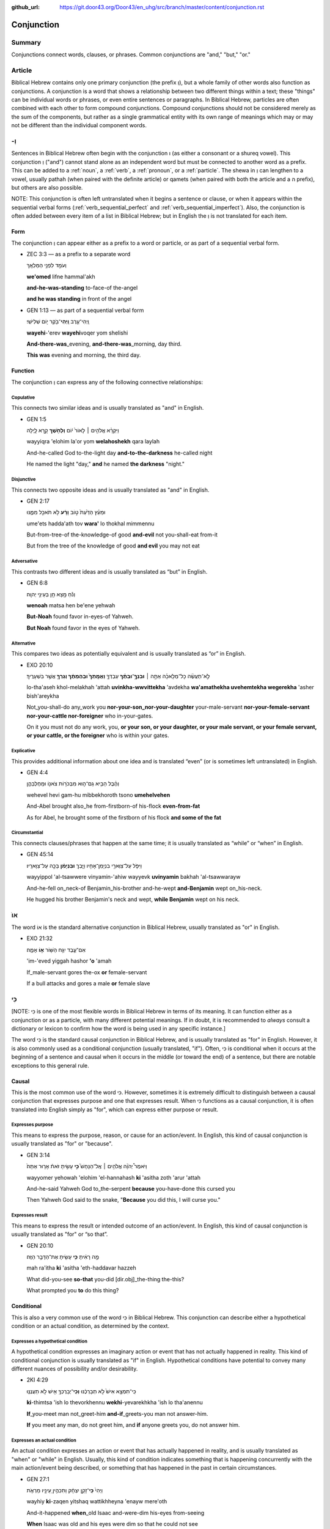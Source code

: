 :github_url: https://git.door43.org/Door43/en_uhg/src/branch/master/content/conjunction.rst

.. _conjunction:

Conjunction
===========

Summary
-------

Conjunctions connect words, clauses, or phrases. Common conjunctions are
"and," "but," "or."

Article
-------

Biblical Hebrew contains only one primary conjunction (the prefix וְ),
but a whole family of other words also function as conjunctions. A
conjunction is a word that shows a relationship between two different
things within a text; these "things" can be individual words or phrases,
or even entire sentences or paragraphs. In Biblical Hebrew, particles
are often combined with each other to form compound conjunctions.
Compound conjunctions should not be considered merely as the sum of the
components, but rather as a single grammatical entity with its own range
of meanings which may or may not be different than the individual
component words.

-וְ
---

Sentences in Biblical Hebrew often begin with the conjunction ו (as
either a consonant or a shureq vowel). This conjunction וְ ("and")
cannot stand alone as an independent word but must be connected to
another word as a prefix. This can be added to a
:ref:`noun`,
a
:ref:`verb`,
a
:ref:`pronoun`,
or a
:ref:`particle`.
The shewa in וְ can lengthen to a vowel, usually pathah (when paired
with the definite article) or qamets (when paired with both the article
and a ה prefix), but others are also possible.

NOTE: This conjunction is often left untranslated when it begins a
sentence or clause, or when it appears within the sequential verbal
forms (:ref:`verb_sequential_perfect`
and :ref:`verb_sequential_imperfect`).
Also, the conjunction is often added between every item of a list in
Biblical Hebrew; but in English the וְ is not translated for each item.

Form
~~~~

The conjunction וְ can appear either as a prefix to a word or particle,
or as part of a sequential verbal form.

-  ZEC 3:3 –– as a prefix to a separate word

   .. raw:: html

      <table border="1" class="docutils">

   .. raw:: html

      <colgroup>

   .. raw:: html

      <col width="100%" />

   .. raw:: html

      </colgroup>

   .. raw:: html

      <tbody valign="top">

   .. raw:: html

      <tr class="row-odd" align="right">

   .. raw:: html

      <td>

   וְעֹמֵ֖ד לִפְנֵ֥י הַמַּלְאָֽךְ‬

   .. raw:: html

      </td>

   .. raw:: html

      </tr>

   .. raw:: html

      <tr class="row-even">

   .. raw:: html

      <td>

   **we'omed** lifne hammal'akh‬

   .. raw:: html

      </td>

   .. raw:: html

      </tr>

   .. raw:: html

      <tr class="row-odd">

   .. raw:: html

      <td>

   **and-he-was-standing** to-face-of the-angel

   .. raw:: html

      </td>

   .. raw:: html

      </tr>

   .. raw:: html

      <tr class="row-even">

   .. raw:: html

      <td>

   **and he was standing** in front of the angel

   .. raw:: html

      </td>

   .. raw:: html

      </tr>

   .. raw:: html

      </tbody>

   .. raw:: html

      </table>

-  GEN 1:13 –– as part of a sequential verbal form

   .. raw:: html

      <table border="1" class="docutils">

   .. raw:: html

      <colgroup>

   .. raw:: html

      <col width="100%" />

   .. raw:: html

      </colgroup>

   .. raw:: html

      <tbody valign="top">

   .. raw:: html

      <tr class="row-odd" align="right">

   .. raw:: html

      <td>

   וַֽיְהִי־עֶ֥רֶב **וַֽיְהִי**\ ־בֹ֖קֶר י֥וֹם שְׁלִישִֽׁי׃

   .. raw:: html

      </td>

   .. raw:: html

      </tr>

   .. raw:: html

      <tr class="row-even">

   .. raw:: html

      <td>

   **wayehi**-'erev **wayehi**\ voqer yom shelishi

   .. raw:: html

      </td>

   .. raw:: html

      </tr>

   .. raw:: html

      <tr class="row-odd">

   .. raw:: html

      <td>

   **And-there-was**\ \_evening, **and-there-was**\ \_morning, day
   third.

   .. raw:: html

      </td>

   .. raw:: html

      </tr>

   .. raw:: html

      <tr class="row-even">

   .. raw:: html

      <td>

   **This was** evening and morning, the third day.

   .. raw:: html

      </td>

   .. raw:: html

      </tr>

   .. raw:: html

      </tbody>

   .. raw:: html

      </table>

Function
~~~~~~~~

The conjunction וְ can express any of the following connective
relationships:

Copulative
^^^^^^^^^^

This connects two similar ideas and is usually translated as "and" in
English.

-  GEN 1:5

   .. raw:: html

      <table border="1" class="docutils">

   .. raw:: html

      <colgroup>

   .. raw:: html

      <col width="100%" />

   .. raw:: html

      </colgroup>

   .. raw:: html

      <tbody valign="top">

   .. raw:: html

      <tr class="row-odd" align="right">

   .. raw:: html

      <td>

   וַיִּקְרָ֨א אֱלֹהִ֤ים ׀ לָאוֹר֙ י֔וֹם **וְלַחֹ֖שֶׁךְ** קָ֣רָא
   לָ֑יְלָה

   .. raw:: html

      </td>

   .. raw:: html

      </tr>

   .. raw:: html

      <tr class="row-even">

   .. raw:: html

      <td>

   wayyiqra 'elohim la'or yom **welahoshekh** qara laylah

   .. raw:: html

      </td>

   .. raw:: html

      </tr>

   .. raw:: html

      <tr class="row-odd">

   .. raw:: html

      <td>

   And-he-called God to-the-light day **and-to-the-darkness** he-called
   night

   .. raw:: html

      </td>

   .. raw:: html

      </tr>

   .. raw:: html

      <tr class="row-even">

   .. raw:: html

      <td>

   He named the light "day," **and** he named **the darkness** "night."

   .. raw:: html

      </td>

   .. raw:: html

      </tr>

   .. raw:: html

      </tbody>

   .. raw:: html

      </table>

Disjunctive
^^^^^^^^^^^

This connects two opposite ideas and is usually translated as "and" in
English.

-  GEN 2:17

   .. raw:: html

      <table border="1" class="docutils">

   .. raw:: html

      <colgroup>

   .. raw:: html

      <col width="100%" />

   .. raw:: html

      </colgroup>

   .. raw:: html

      <tbody valign="top">

   .. raw:: html

      <tr class="row-odd" align="right">

   .. raw:: html

      <td>

   וּמֵעֵ֗ץ הַדַּ֙עַת֙ ט֣וֹב **וָרָ֔ע** לֹ֥א תֹאכַ֖ל מִמֶּ֑נּוּ

   .. raw:: html

      </td>

   .. raw:: html

      </tr>

   .. raw:: html

      <tr class="row-even">

   .. raw:: html

      <td>

   ume'ets hadda'ath tov **wara'** lo thokhal mimmennu

   .. raw:: html

      </td>

   .. raw:: html

      </tr>

   .. raw:: html

      <tr class="row-odd">

   .. raw:: html

      <td>

   But-from-tree-of the-knowledge-of good **and-evil** not you-shall-eat
   from-it

   .. raw:: html

      </td>

   .. raw:: html

      </tr>

   .. raw:: html

      <tr class="row-even">

   .. raw:: html

      <td>

   But from the tree of the knowledge of good **and evil** you may not
   eat

   .. raw:: html

      </td>

   .. raw:: html

      </tr>

   .. raw:: html

      </tbody>

   .. raw:: html

      </table>

Adversative
^^^^^^^^^^^

This contrasts two different ideas and is usually translated as “but” in
English.

-  GEN 6:8

   .. raw:: html

      <table border="1" class="docutils">

   .. raw:: html

      <colgroup>

   .. raw:: html

      <col width="100%" />

   .. raw:: html

      </colgroup>

   .. raw:: html

      <tbody valign="top">

   .. raw:: html

      <tr class="row-odd" align="right">

   .. raw:: html

      <td>

   וְנֹ֕חַ מָ֥צָא חֵ֖ן בְּעֵינֵ֥י יְהוָֽה׃

   .. raw:: html

      </td>

   .. raw:: html

      </tr>

   .. raw:: html

      <tr class="row-even">

   .. raw:: html

      <td>

   **wenoah** matsa hen be'ene yehwah

   .. raw:: html

      </td>

   .. raw:: html

      </tr>

   .. raw:: html

      <tr class="row-odd">

   .. raw:: html

      <td>

   **But-Noah** found favor in-eyes-of Yahweh.

   .. raw:: html

      </td>

   .. raw:: html

      </tr>

   .. raw:: html

      <tr class="row-even">

   .. raw:: html

      <td>

   **But Noah** found favor in the eyes of Yahweh.

   .. raw:: html

      </td>

   .. raw:: html

      </tr>

   .. raw:: html

      </tbody>

   .. raw:: html

      </table>

Alternative
^^^^^^^^^^^

This compares two ideas as potentially equivalent and is usually
translated as “or” in English.

-  EXO 20:10

   .. raw:: html

      <table border="1" class="docutils">

   .. raw:: html

      <colgroup>

   .. raw:: html

      <col width="100%" />

   .. raw:: html

      </colgroup>

   .. raw:: html

      <tbody valign="top">

   .. raw:: html

      <tr class="row-odd" align="right">

   .. raw:: html

      <td>

   לֹֽ֣א־תַעֲשֶׂ֨ה כָל־מְלָאכָ֜ה אַתָּ֣ה ׀ **וּבִנְךָֽ֣־וּבִתֶּ֗ךָ**
   עַבְדְּךָ֤ **וַאֲמָֽתְךָ֙ וּבְהֶמְתֶּ֔ךָ וְגֵרְךָ֖** אֲשֶׁ֥ר
   בִּשְׁעָרֶֽיךָ׃

   .. raw:: html

      </td>

   .. raw:: html

      </tr>

   .. raw:: html

      <tr class="row-even">

   .. raw:: html

      <td>

   lo-tha'aseh khol-melakhah 'attah **uvinkha-wwvittekha** 'avdekha
   **wa'amathekha uvehemtekha wegerekha** 'asher bish'areykha

   .. raw:: html

      </td>

   .. raw:: html

      </tr>

   .. raw:: html

      <tr class="row-odd">

   .. raw:: html

      <td>

   Not\_you-shall-do any\_work you **nor-your-son\_nor-your-daughter**
   your-male-servant **nor-your-female-servant nor-your-cattle
   nor-foreigner** who in-your-gates.

   .. raw:: html

      </td>

   .. raw:: html

      </tr>

   .. raw:: html

      <tr class="row-even">

   .. raw:: html

      <td>

   On it you must not do any work, you, **or your son, or your daughter,
   or your male servant, or your female servant, or your cattle, or the
   foreigner** who is within your gates.

   .. raw:: html

      </td>

   .. raw:: html

      </tr>

   .. raw:: html

      </tbody>

   .. raw:: html

      </table>

Explicative
^^^^^^^^^^^

This provides additional information about one idea and is translated
“even” (or is sometimes left untranslated) in English.

-  GEN 4:4

   .. raw:: html

      <table border="1" class="docutils">

   .. raw:: html

      <colgroup>

   .. raw:: html

      <col width="100%" />

   .. raw:: html

      </colgroup>

   .. raw:: html

      <tbody valign="top">

   .. raw:: html

      <tr class="row-odd" align="right">

   .. raw:: html

      <td>

   וְהֶ֨בֶל הֵבִ֥יא גַם־ה֛וּא מִבְּכֹר֥וֹת צֹאנ֖וֹ וּמֵֽחֶלְבֵהֶ֑ן

   .. raw:: html

      </td>

   .. raw:: html

      </tr>

   .. raw:: html

      <tr class="row-even">

   .. raw:: html

      <td>

   wehevel hevi gam-hu mibbekhoroth tsono **umehelvehen**

   .. raw:: html

      </td>

   .. raw:: html

      </tr>

   .. raw:: html

      <tr class="row-odd">

   .. raw:: html

      <td>

   And-Abel brought also\_he from-firstborn-of his-flock
   **even-from-fat**

   .. raw:: html

      </td>

   .. raw:: html

      </tr>

   .. raw:: html

      <tr class="row-even">

   .. raw:: html

      <td>

   As for Abel, he brought some of the firstborn of his flock **and some
   of the fat**

   .. raw:: html

      </td>

   .. raw:: html

      </tr>

   .. raw:: html

      </tbody>

   .. raw:: html

      </table>

Circumstantial
^^^^^^^^^^^^^^

This connects clauses/phrases that happen at the same time; it is
usually translated as “while” or “when” in English.

-  GEN 45:14

   .. raw:: html

      <table border="1" class="docutils">

   .. raw:: html

      <colgroup>

   .. raw:: html

      <col width="100%" />

   .. raw:: html

      </colgroup>

   .. raw:: html

      <tbody valign="top">

   .. raw:: html

      <tr class="row-odd" align="right">

   .. raw:: html

      <td>

   וַיִּפֹּ֛ל עַל־צַוְּארֵ֥י בִנְיָמִֽן־אָחִ֖יו וַיֵּ֑בְךְּ
   **וּבִנְיָמִ֔ן** בָּכָ֖ה עַל־צַוָּארָֽיו׃

   .. raw:: html

      </td>

   .. raw:: html

      </tr>

   .. raw:: html

      <tr class="row-even">

   .. raw:: html

      <td>

   wayyippol 'al-tsawwere vinyamin-'ahiw wayyevk **uvinyamin** bakhah
   'al-tsawwarayw

   .. raw:: html

      </td>

   .. raw:: html

      </tr>

   .. raw:: html

      <tr class="row-odd">

   .. raw:: html

      <td>

   And-he-fell on\_neck-of Benjamin\_his-brother and-he-wept
   **and-Benjamin** wept on\_his-neck.

   .. raw:: html

      </td>

   .. raw:: html

      </tr>

   .. raw:: html

      <tr class="row-even">

   .. raw:: html

      <td>

   He hugged his brother Benjamin's neck and wept, **while Benjamin**
   wept on his neck.

   .. raw:: html

      </td>

   .. raw:: html

      </tr>

   .. raw:: html

      </tbody>

   .. raw:: html

      </table>

ֹאו
---

The word אוֹ is the standard alternative conjunction in Biblical Hebrew,
usually translated as "or" in English.

-  EXO 21:32

   .. raw:: html

      <table border="1" class="docutils">

   .. raw:: html

      <colgroup>

   .. raw:: html

      <col width="100%" />

   .. raw:: html

      </colgroup>

   .. raw:: html

      <tbody valign="top">

   .. raw:: html

      <tr class="row-odd" align="right">

   .. raw:: html

      <td>

   אִם־עֶ֛בֶד יִגַּ֥ח הַשּׁ֖וֹר **א֣וֹ** אָמָ֑ה׃

   .. raw:: html

      </td>

   .. raw:: html

      </tr>

   .. raw:: html

      <tr class="row-even">

   .. raw:: html

      <td>

   'im-'eved yiggah hashor **'o** 'amah

   .. raw:: html

      </td>

   .. raw:: html

      </tr>

   .. raw:: html

      <tr class="row-odd">

   .. raw:: html

      <td>

   If\_male-servant gores the-ox **or** female-servant

   .. raw:: html

      </td>

   .. raw:: html

      </tr>

   .. raw:: html

      <tr class="row-even">

   .. raw:: html

      <td>

   If a bull attacks and gores a male **or** female slave

   .. raw:: html

      </td>

   .. raw:: html

      </tr>

   .. raw:: html

      </tbody>

   .. raw:: html

      </table>

כִּי
----

[NOTE: כִּי is one of the most flexible words in Biblical Hebrew in
terms of its meaning. It can function either as a conjunction or as a
particle, with many different potential meanings. If in doubt, it is
recommended to *always* consult a dictionary or lexicon to confirm how
the word is being used in any specific instance.]

The word כִּי is the standard causal conjunction in Biblical Hebrew, and
is usually translated as "for" in English. However, it is also commonly
used as a conditional conjunction (usually translated, "if"). Often,
כִּי is conditional when it occurs at the beginning of a sentence and
causal when it occurs in the middle (or toward the end) of a sentence,
but there are notable exceptions to this general rule.

Causal
~~~~~~

This is the most common use of the word כִּי. However, sometimes it is
extremely difficult to distinguish between a causal conjunction that
expresses purpose and one that expresses result. When כִּי functions as
a causal conjunction, it is often translated into English simply as
"for", which can express either purpose or result.

Expresses purpose
^^^^^^^^^^^^^^^^^

This means to express the purpose, reason, or cause for an action/event.
In English, this kind of causal conjunction is usually translated as
"for" or "because".

-  GEN 3:14

   .. raw:: html

      <table border="1" class="docutils">

   .. raw:: html

      <colgroup>

   .. raw:: html

      <col width="100%" />

   .. raw:: html

      </colgroup>

   .. raw:: html

      <tbody valign="top">

   .. raw:: html

      <tr class="row-odd" align="right">

   .. raw:: html

      <td>

   וַיֹּאמֶר֩ יְהֹוָ֨ה אֱלֹהִ֥ים ׀ אֶֽל־הַנָּחָשׁ֮ **כִּ֣י** עָשִׂ֣יתָ
   זֹּאת֒ אָר֤וּר אַתָּה֙׃

   .. raw:: html

      </td>

   .. raw:: html

      </tr>

   .. raw:: html

      <tr class="row-even">

   .. raw:: html

      <td>

   wayyomer yehowah 'elohim 'el-hannahash **ki** 'asitha zoth 'arur
   'attah

   .. raw:: html

      </td>

   .. raw:: html

      </tr>

   .. raw:: html

      <tr class="row-odd">

   .. raw:: html

      <td>

   And-he-said Yahweh God to\_the-serpent **because** you-have-done this
   cursed you

   .. raw:: html

      </td>

   .. raw:: html

      </tr>

   .. raw:: html

      <tr class="row-even">

   .. raw:: html

      <td>

   Then Yahweh God said to the snake, "**Because** you did this, I will
   curse you."

   .. raw:: html

      </td>

   .. raw:: html

      </tr>

   .. raw:: html

      </tbody>

   .. raw:: html

      </table>

Expresses result
^^^^^^^^^^^^^^^^

This means to express the result or intended outcome of an action/event.
In English, this kind of causal conjunction is usually translated as
"for" or “so that”.

-  GEN 20:10

   .. raw:: html

      <table border="1" class="docutils">

   .. raw:: html

      <colgroup>

   .. raw:: html

      <col width="100%" />

   .. raw:: html

      </colgroup>

   .. raw:: html

      <tbody valign="top">

   .. raw:: html

      <tr class="row-odd" align="right">

   .. raw:: html

      <td>

   מָ֣ה רָאִ֔יתָ **כִּ֥י** עָשִׂ֖יתָ אֶת־הַדָּבָ֥ר הַזֶּֽה׃

   .. raw:: html

      </td>

   .. raw:: html

      </tr>

   .. raw:: html

      <tr class="row-even">

   .. raw:: html

      <td>

   mah ra'itha **ki** 'asitha 'eth-haddavar hazzeh

   .. raw:: html

      </td>

   .. raw:: html

      </tr>

   .. raw:: html

      <tr class="row-odd">

   .. raw:: html

      <td>

   What did-you-see **so-that** you-did [dir.obj]\_the-thing the-this?

   .. raw:: html

      </td>

   .. raw:: html

      </tr>

   .. raw:: html

      <tr class="row-even">

   .. raw:: html

      <td>

   What prompted you **to** do this thing?

   .. raw:: html

      </td>

   .. raw:: html

      </tr>

   .. raw:: html

      </tbody>

   .. raw:: html

      </table>

Conditional
~~~~~~~~~~~

This is also a very common use of the word כִּי in Biblical Hebrew. This
conjunction can describe either a hypothetical condition or an actual
condition, as determined by the context.

Expresses a hypothetical condition
^^^^^^^^^^^^^^^^^^^^^^^^^^^^^^^^^^

A hypothetical condition expresses an imaginary action or event that has
not actually happened in reality. This kind of conditional conjunction
is usually translated as "if" in English. Hypothetical conditions have
potential to convey many different nuances of possibility and/or
desirability.

-  2KI 4:29

   .. raw:: html

      <table border="1" class="docutils">

   .. raw:: html

      <colgroup>

   .. raw:: html

      <col width="100%" />

   .. raw:: html

      </colgroup>

   .. raw:: html

      <tbody valign="top">

   .. raw:: html

      <tr class="row-odd" align="right">

   .. raw:: html

      <td>

   כִּֽי־תִמְצָ֥א אִישׁ֙ לֹ֣א תְבָרְכֶ֔נּוּ **וְכִֽי**\ ־יְבָרֶכְךָ֥
   אִ֖ישׁ לֹ֣א תַעֲנֶנּ֑וּ

   .. raw:: html

      </td>

   .. raw:: html

      </tr>

   .. raw:: html

      <tr class="row-even">

   .. raw:: html

      <td>

   **ki**-thimtsa 'ish lo thevorkhennu **wekhi**-yevarekhkha 'ish lo
   tha'anennu

   .. raw:: html

      </td>

   .. raw:: html

      </tr>

   .. raw:: html

      <tr class="row-odd">

   .. raw:: html

      <td>

   **If**\ \_you-meet man not\_greet-him **and-if**\ \_greets-you man
   not answer-him.

   .. raw:: html

      </td>

   .. raw:: html

      </tr>

   .. raw:: html

      <tr class="row-even">

   .. raw:: html

      <td>

   **If** you meet any man, do not greet him, and **if** anyone greets
   you, do not answer him.

   .. raw:: html

      </td>

   .. raw:: html

      </tr>

   .. raw:: html

      </tbody>

   .. raw:: html

      </table>

Expresses an actual condition
^^^^^^^^^^^^^^^^^^^^^^^^^^^^^

An actual condition expresses an action or event that has actually
happened in reality, and is usually translated as "when" or "while" in
English. Usually, this kind of condition indicates something that is
happening concurrently with the main action/event being described, or
something that has happened in the past in certain circumstances.

-  GEN 27:1

   .. raw:: html

      <table border="1" class="docutils">

   .. raw:: html

      <colgroup>

   .. raw:: html

      <col width="100%" />

   .. raw:: html

      </colgroup>

   .. raw:: html

      <tbody valign="top">

   .. raw:: html

      <tr class="row-odd" align="right">

   .. raw:: html

      <td>

   וַיְהִי֙ **כִּֽי**\ ־זָקֵ֣ן יִצְחָ֔ק וַתִּכְהֶ֥יןָ עֵינָ֖יו מֵרְאֹ֑ת

   .. raw:: html

      </td>

   .. raw:: html

      </tr>

   .. raw:: html

      <tr class="row-even">

   .. raw:: html

      <td>

   wayhiy **ki**-zaqen yitshaq wattikhheyna 'enayw mere'oth

   .. raw:: html

      </td>

   .. raw:: html

      </tr>

   .. raw:: html

      <tr class="row-odd">

   .. raw:: html

      <td>

   And-it-happened **when**\ \_old Isaac and-were-dim his-eyes
   from-seeing

   .. raw:: html

      </td>

   .. raw:: html

      </tr>

   .. raw:: html

      <tr class="row-even">

   .. raw:: html

      <td>

   **When** Isaac was old and his eyes were dim so that he could not see

   .. raw:: html

      </td>

   .. raw:: html

      </tr>

   .. raw:: html

      </tbody>

   .. raw:: html

      </table>

Other uses
~~~~~~~~~~

The word כִּי can also express other conjunctive meanings, often as an
adversative following a negated statement. If in doubt, it is
recommended to always consult a dictionary or lexicon for the exact
meaning of the word in any specific instance.

-  GEN 17:15

   .. raw:: html

      <table border="1" class="docutils">

   .. raw:: html

      <colgroup>

   .. raw:: html

      <col width="100%" />

   .. raw:: html

      </colgroup>

   .. raw:: html

      <tbody valign="top">

   .. raw:: html

      <tr class="row-odd" align="right">

   .. raw:: html

      <td>

   שָׂרַ֣י אִשְׁתְּךָ֔ לֹא־תִקְרָ֥א אֶת־שְׁמָ֖הּ שָׂרָ֑י **כִּ֥י**
   שָׂרָ֖ה שְׁמָֽהּ׃

   .. raw:: html

      </td>

   .. raw:: html

      </tr>

   .. raw:: html

      <tr class="row-even">

   .. raw:: html

      <td>

   saray 'ishtekha lo-thiqra 'eth-shemah saray **ki** sarah shemah

   .. raw:: html

      </td>

   .. raw:: html

      </tr>

   .. raw:: html

      <tr class="row-odd">

   .. raw:: html

      <td>

   Sarai your-wife not\_call [dir.obj]\_her-name Sarai **but** Sarah
   her-name.

   .. raw:: html

      </td>

   .. raw:: html

      </tr>

   .. raw:: html

      <tr class="row-even">

   .. raw:: html

      <td>

   As for Sarai your wife, do not call her Sarai any more. **Instead**,
   her name will be Sarah.

   .. raw:: html

      </td>

   .. raw:: html

      </tr>

   .. raw:: html

      </tbody>

   .. raw:: html

      </table>

אִם
---

NOTE: Like the word כִּי, the word אִם in Biblical Hebrew is also
extremely flexible in its meaning. If in doubt, it is recommended to
always consult a dictionary or lexicon for the exact meaning of the word
in any specific instance.

Conditional
~~~~~~~~~~~

The word אִם is the standard conditional conjunction in Biblical Hebrew.
It is most often used to describe a hypothetical condition and
translated as "if" in English. However, this term can can be nuanced and
translated in a variety of specific ways, and it can be joined with
various other particles to form different compound conjunctions.
Therefore, this word must be translated always with senstivity to the
context to express the correct nuance.

Expresses a hypothetical condition
^^^^^^^^^^^^^^^^^^^^^^^^^^^^^^^^^^

A hypothetical condition expresses an imaginary action or event that has
not actually happened in reality. This kind of conditional conjunction
is usually translated as "if" in English. Hypothetical conditions have
potential to convey many different nuances of possibility and/or
desirability.

-  GEN 18:26

   .. raw:: html

      <table border="1" class="docutils">

   .. raw:: html

      <colgroup>

   .. raw:: html

      <col width="100%" />

   .. raw:: html

      </colgroup>

   .. raw:: html

      <tbody valign="top">

   .. raw:: html

      <tr class="row-odd" align="right">

   .. raw:: html

      <td>

   אִם־אֶמְצָ֥א בִסְדֹ֛ם חֲמִשִּׁ֥ים צַדִּיקִ֖ם בְּת֣וֹךְ הָעִ֑יר

   .. raw:: html

      </td>

   .. raw:: html

      </tr>

   .. raw:: html

      <tr class="row-even">

   .. raw:: html

      <td>

   **'im**-'emtsa visdom hamishim tsaddiqim bethokh ha'ir

   .. raw:: html

      </td>

   .. raw:: html

      </tr>

   .. raw:: html

      <tr class="row-odd">

   .. raw:: html

      <td>

   **If**\ \_I-find in-Sodom fifty righteous in-place the-city

   .. raw:: html

      </td>

   .. raw:: html

      </tr>

   .. raw:: html

      <tr class="row-even">

   .. raw:: html

      <td>

   **If** I find fifty people in Sodom who have done nothing wrong

   .. raw:: html

      </td>

   .. raw:: html

      </tr>

   .. raw:: html

      </tbody>

   .. raw:: html

      </table>

-  JER 15:1 –– hypothetical condition as affirmation of an actual
   condition

   .. raw:: html

      <table border="1" class="docutils">

   .. raw:: html

      <colgroup>

   .. raw:: html

      <col width="100%" />

   .. raw:: html

      </colgroup>

   .. raw:: html

      <tbody valign="top">

   .. raw:: html

      <tr class="row-odd" align="right">

   .. raw:: html

      <td>

   אִם־יַעֲמֹ֨ד מֹשֶׁ֤ה וּשְׁמוּאֵל֙ לְפָנַ֔י

   .. raw:: html

      </td>

   .. raw:: html

      </tr>

   .. raw:: html

      <tr class="row-even">

   .. raw:: html

      <td>

   **'im**-ya'amod mosheh ushemu'el lefanay

   .. raw:: html

      </td>

   .. raw:: html

      </tr>

   .. raw:: html

      <tr class="row-odd">

   .. raw:: html

      <td>

   **Though**\ \_stood Moses and-Samuel before-me

   .. raw:: html

      </td>

   .. raw:: html

      </tr>

   .. raw:: html

      <tr class="row-even">

   .. raw:: html

      <td>

   **Even if** Moses or Samuel were standing in front of me

   .. raw:: html

      </td>

   .. raw:: html

      </tr>

   .. raw:: html

      </tbody>

   .. raw:: html

      </table>

Expresses an actual condition
^^^^^^^^^^^^^^^^^^^^^^^^^^^^^

An actual condition expresses an action or event that has actually
happened in reality, and is usually translated as "when" or "while" in
English. Usually, this kind of condition indicates something that is
happening concurrently with the main action/event being described, or
something that has happened in the past in certain circumstances.

-  NUM 21:9

   .. raw:: html

      <table border="1" class="docutils">

   .. raw:: html

      <colgroup>

   .. raw:: html

      <col width="100%" />

   .. raw:: html

      </colgroup>

   .. raw:: html

      <tbody valign="top">

   .. raw:: html

      <tr class="row-odd" align="right">

   .. raw:: html

      <td>

   וְהָיָ֗ה **אִם**\ ־נָשַׁ֤ךְ הַנָּחָשׁ֙ אֶת־אִ֔ישׁ וְהִבִּ֛יט
   אֶל־נְחַ֥שׁ הַנְּחֹ֖שֶׁת וָחָֽי׃

   .. raw:: html

      </td>

   .. raw:: html

      </tr>

   .. raw:: html

      <tr class="row-even">

   .. raw:: html

      <td>

   wehayah **'im**-nashakh hannahash 'eth-'ish wehibbit 'el-nehash
   hannehosheth wahay

   .. raw:: html

      </td>

   .. raw:: html

      </tr>

   .. raw:: html

      <tr class="row-odd">

   .. raw:: html

      <td>

   And-it-happened **when**\ \_he-had-bitten the-serpent [dir.obj]\_man
   and-he-looked to\_serpent-of the-bronze and-he-lived

   .. raw:: html

      </td>

   .. raw:: html

      </tr>

   .. raw:: html

      <tr class="row-even">

   .. raw:: html

      <td>

   **When** a snake bit any person, if he looked at the bronze snake, he
   survived.

   .. raw:: html

      </td>

   .. raw:: html

      </tr>

   .. raw:: html

      </tbody>

   .. raw:: html

      </table>

-  GEN 31:8

   .. raw:: html

      <table border="1" class="docutils">

   .. raw:: html

      <colgroup>

   .. raw:: html

      <col width="100%" />

   .. raw:: html

      </colgroup>

   .. raw:: html

      <tbody valign="top">

   .. raw:: html

      <tr class="row-odd" align="right">

   .. raw:: html

      <td>

   אִם־כֹּ֣ה יֹאמַ֗ר נְקֻדִּים֙ יִהְיֶ֣ה שְׂכָרֶ֔ךָ וְיָלְד֥וּ
   כָל־הַצֹּ֖אן נְקֻדִּ֑ים

   .. raw:: html

      </td>

   .. raw:: html

      </tr>

   .. raw:: html

      <tr class="row-even">

   .. raw:: html

      <td>

   **'im**-koh yomar nequddim yihyeh sekharekha weyoldu khol-hatson
   nequddim

   .. raw:: html

      </td>

   .. raw:: html

      </tr>

   .. raw:: html

      <tr class="row-odd">

   .. raw:: html

      <td>

   **When**\ \_thus he-said speckled-ones it-will-be your-wages
   and-they-bore all\_the-flock speckled-ones

   .. raw:: html

      </td>

   .. raw:: html

      </tr>

   .. raw:: html

      <tr class="row-even">

   .. raw:: html

      <td>

   **If** he said, 'The speckled animals will be your wages,' then all
   the flock bore speckled young.

   .. raw:: html

      </td>

   .. raw:: html

      </tr>

   .. raw:: html

      </tbody>

   .. raw:: html

      </table>

Alternative
~~~~~~~~~~~

This use of the conjunction אִם is often found in a question and is
usually translated as "or" in English.

-  JOS 5:13

   .. raw:: html

      <table border="1" class="docutils">

   .. raw:: html

      <colgroup>

   .. raw:: html

      <col width="100%" />

   .. raw:: html

      </colgroup>

   .. raw:: html

      <tbody valign="top">

   .. raw:: html

      <tr class="row-odd" align="right">

   .. raw:: html

      <td>

   הֲלָ֥נוּ אַתָּ֖ה **אִם**\ ־לְצָרֵֽינוּ׃

   .. raw:: html

      </td>

   .. raw:: html

      </tr>

   .. raw:: html

      <tr class="row-even">

   .. raw:: html

      <td>

   halanu 'attah **'im**-letsarenu

   .. raw:: html

      </td>

   .. raw:: html

      </tr>

   .. raw:: html

      <tr class="row-odd">

   .. raw:: html

      <td>

   Are-for-us you **or**\ \_for-our-enemies?

   .. raw:: html

      </td>

   .. raw:: html

      </tr>

   .. raw:: html

      <tr class="row-even">

   .. raw:: html

      <td>

   Are you for us **or** for our enemies?

   .. raw:: html

      </td>

   .. raw:: html

      </tr>

   .. raw:: html

      </tbody>

   .. raw:: html

      </table>

וְעַתָּה
--------

The word עַתָּה ("now") in Biblical Hebrew often functions as an adverb
in a sentence. However, when עַתָּה appears at the beginning of a
sentence or clause, it usually functions not as an adverb but as a
conjunction, either standing alone or as a compound conjunction (when
paired with the prefix וְ or with particles such as גַּם or כִּי). In
either case, the term functions as a causal conjunction, indicating that
what follows is based upon what has come before. This conjunction must
be translated always with great sensitivity to the context to express
the correct nuance; in English, this conjunction can be translated as
"now", "so", "so now", "and now", "therefore", and others. A dictionary
or lexicon will indicate the specific nuance of this term in individual
contexts.

-  GEN 31:13 –– as a stand-alone conjunction

   .. raw:: html

      <table border="1" class="docutils">

   .. raw:: html

      <colgroup>

   .. raw:: html

      <col width="100%" />

   .. raw:: html

      </colgroup>

   .. raw:: html

      <tbody valign="top">

   .. raw:: html

      <tr class="row-odd" align="right">

   .. raw:: html

      <td>

   עַתָּ֗ה ק֥וּם צֵא֙ מִן־הָאָ֣רֶץ הַזֹּ֔את

   .. raw:: html

      </td>

   .. raw:: html

      </tr>

   .. raw:: html

      <tr class="row-even">

   .. raw:: html

      <td>

   **'attah** qum tse' min-ha'arets hazzoth

   .. raw:: html

      </td>

   .. raw:: html

      </tr>

   .. raw:: html

      <tr class="row-odd">

   .. raw:: html

      <td>

   **Now** rise-up go-out from\_the-land the-this

   .. raw:: html

      </td>

   .. raw:: html

      </tr>

   .. raw:: html

      <tr class="row-even">

   .. raw:: html

      <td>

   **Now** rise up and leave this land

   .. raw:: html

      </td>

   .. raw:: html

      </tr>

   .. raw:: html

      </tbody>

   .. raw:: html

      </table>

-  1KI 8:26 –– with prefix וְ

   .. raw:: html

      <table border="1" class="docutils">

   .. raw:: html

      <colgroup>

   .. raw:: html

      <col width="100%" />

   .. raw:: html

      </colgroup>

   .. raw:: html

      <tbody valign="top">

   .. raw:: html

      <tr class="row-odd" align="right">

   .. raw:: html

      <td>

   וְעַתָּ֖ה אֱלֹהֵ֣י יִשְׂרָאֵ֑ל יֵאָ֤מֶן נָא֙ דְּבָרֶיךָ אֲשֶׁ֣ר
   דִּבַּ֔רְתָּ לְעַבְדְּךָ֖ דָּוִ֥ד אָבִֽי

   .. raw:: html

      </td>

   .. raw:: html

      </tr>

   .. raw:: html

      <tr class="row-even">

   .. raw:: html

      <td>

   **we'attah** 'elohe yisra'el ye'amen na' devareykha 'asher dibbarta
   le'avdekha dawid 'avi 

   .. raw:: html

      </td>

   .. raw:: html

      </tr>

   .. raw:: html

      <tr class="row-odd">

   .. raw:: html

      <td>

   **And-now** God-of Israel let-it-be-true [exh.prtc] your-words that
   you-spoke to-your-servant David my-father

   .. raw:: html

      </td>

   .. raw:: html

      </tr>

   .. raw:: html

      <tr class="row-even">

   .. raw:: html

      <td>

   **Now then**, God of Israel, I pray that the promise you made to your
   servant David my father, will come true.

   .. raw:: html

      </td>

   .. raw:: html

      </tr>

   .. raw:: html

      </tbody>

   .. raw:: html

      </table>

-  GEN 44:10 –– in compound conjunction with גַּם

   .. raw:: html

      <table border="1" class="docutils">

   .. raw:: html

      <colgroup>

   .. raw:: html

      <col width="100%" />

   .. raw:: html

      </colgroup>

   .. raw:: html

      <tbody valign="top">

   .. raw:: html

      <tr class="row-odd" align="right">

   .. raw:: html

      <td>

   וַיֹּ֕אמֶר **גַּם־עַתָּ֥ה** כְדִבְרֵיכֶ֖ם כֶּן־ה֑וּא

   .. raw:: html

      </td>

   .. raw:: html

      </tr>

   .. raw:: html

      <tr class="row-even">

   .. raw:: html

      <td>

   wayyomer **gam-'attah** khedivrekhem ken-hu

   .. raw:: html

      </td>

   .. raw:: html

      </tr>

   .. raw:: html

      <tr class="row-odd">

   .. raw:: html

      <td>

   And-he-said **also\_now** as-your-words thus\_it

   .. raw:: html

      </td>

   .. raw:: html

      </tr>

   .. raw:: html

      <tr class="row-even">

   .. raw:: html

      <td>

   **Now also** let it be according to your words.

   .. raw:: html

      </td>

   .. raw:: html

      </tr>

   .. raw:: html

      </tbody>

   .. raw:: html

      </table>

-  1SA 13:13 –– in compound conjunction with כִּי

   .. raw:: html

      <table border="1" class="docutils">

   .. raw:: html

      <colgroup>

   .. raw:: html

      <col width="100%" />

   .. raw:: html

      </colgroup>

   .. raw:: html

      <tbody valign="top">

   .. raw:: html

      <tr class="row-odd" align="right">

   .. raw:: html

      <td>

   כִּ֣י עַתָּ֗ה הֵכִ֨ין יְהוָ֧ה אֶת־מַֽמְלַכְתְּךָ֛

   .. raw:: html

      </td>

   .. raw:: html

      </tr>

   .. raw:: html

      <tr class="row-even">

   .. raw:: html

      <td>

   **ki 'attah** hekhin yehwah 'eth-mamelakhtekha

   .. raw:: html

      </td>

   .. raw:: html

      </tr>

   .. raw:: html

      <tr class="row-odd">

   .. raw:: html

      <td>

   **For now** he-established Yahweh [dir.obj]\_your-reign

   .. raw:: html

      </td>

   .. raw:: html

      </tr>

   .. raw:: html

      <tr class="row-even">

   .. raw:: html

      <td>

   **For then** Yahweh would have established your rule

   .. raw:: html

      </td>

   .. raw:: html

      </tr>

   .. raw:: html

      </tbody>

   .. raw:: html

      </table>

לֽוּ
----

This term is a conditional conjunction, similar to אִם but used only to
express hypothetical conditions. The word can also appear in the
alternate forms לוּא and לֻא. This conjunction either: 1) expresses a
condition that cannot (or probably will not) happen, usually translated
"if" in English; or 2) conveys a strong desire for something to happen
that cannot (or probably will not) be realized, usually translated "if
only" in English.

-  JDG 13:23

   .. raw:: html

      <table border="1" class="docutils">

   .. raw:: html

      <colgroup>

   .. raw:: html

      <col width="100%" />

   .. raw:: html

      </colgroup>

   .. raw:: html

      <tbody valign="top">

   .. raw:: html

      <tr class="row-odd" align="right">

   .. raw:: html

      <td>

   לוּ֩ חָפֵ֨ץ יְהוָ֤ה לַהֲמִיתֵ֙נוּ֙

   .. raw:: html

      </td>

   .. raw:: html

      </tr>

   .. raw:: html

      <tr class="row-even">

   .. raw:: html

      <td>

   **lu** hafets yehwah lahamithenu

   .. raw:: html

      </td>

   .. raw:: html

      </tr>

   .. raw:: html

      <tr class="row-odd">

   .. raw:: html

      <td>

   **If** he-wanted Yahweh to-kill-us

   .. raw:: html

      </td>

   .. raw:: html

      </tr>

   .. raw:: html

      <tr class="row-even">

   .. raw:: html

      <td>

   **If** Yahweh intended to kill us

   .. raw:: html

      </td>

   .. raw:: html

      </tr>

   .. raw:: html

      </tbody>

   .. raw:: html

      </table>

-  NUM 14:2

   .. raw:: html

      <table border="1" class="docutils">

   .. raw:: html

      <colgroup>

   .. raw:: html

      <col width="100%" />

   .. raw:: html

      </colgroup>

   .. raw:: html

      <tbody valign="top">

   .. raw:: html

      <tr class="row-odd" align="right">

   .. raw:: html

      <td>

   לוּ֩־מַ֙תְנוּ֙ בְּאֶ֣רֶץ מִצְרַ֔יִם

   .. raw:: html

      </td>

   .. raw:: html

      </tr>

   .. raw:: html

      <tr class="row-even">

   .. raw:: html

      <td>

   **lu**-mathnu be'erets mitsrayim

   .. raw:: html

      </td>

   .. raw:: html

      </tr>

   .. raw:: html

      <tr class="row-odd">

   .. raw:: html

      <td>

   **If-only** we-had-died in-the-land-of Egypt

   .. raw:: html

      </td>

   .. raw:: html

      </tr>

   .. raw:: html

      <tr class="row-even">

   .. raw:: html

      <td>

   **We wish** we had died in the land of Egypt

   .. raw:: html

      </td>

   .. raw:: html

      </tr>

   .. raw:: html

      </tbody>

   .. raw:: html

      </table>

פֶּן
----

This term is also a conditional conjunction, and it expresses a certain
kind of hypothetical condition. The word can be used in two different
ways: either 1) in warnings to express a potential condition that will
take place if the warning is not heeded, usually translated "lest" in
English; or 2) to express the reason for a certain action to prevent a
possible condition from taking place, usually translated as "so
that...not" (or similar phrasing) in English.

-  GEN 3:3

   .. raw:: html

      <table border="1" class="docutils">

   .. raw:: html

      <colgroup>

   .. raw:: html

      <col width="100%" />

   .. raw:: html

      </colgroup>

   .. raw:: html

      <tbody valign="top">

   .. raw:: html

      <tr class="row-odd" align="right">

   .. raw:: html

      <td>

   וְלֹ֥א תִגְּע֖וּ בּ֑וֹ **פֶּן**\ ־תְּמֻתֽוּן׃

   .. raw:: html

      </td>

   .. raw:: html

      </tr>

   .. raw:: html

      <tr class="row-even">

   .. raw:: html

      <td>

   welo thigge'u bo **pen**-temuthun

   .. raw:: html

      </td>

   .. raw:: html

      </tr>

   .. raw:: html

      <tr class="row-odd">

   .. raw:: html

      <td>

   and-not you-will-touch in-it **so-that-not**\ \_you-will-die

   .. raw:: html

      </td>

   .. raw:: html

      </tr>

   .. raw:: html

      <tr class="row-even">

   .. raw:: html

      <td>

   nor may you touch it, **or** you will die.

   .. raw:: html

      </td>

   .. raw:: html

      </tr>

   .. raw:: html

      </tbody>

   .. raw:: html

      </table>

-  GEN 31:24

   .. raw:: html

      <table border="1" class="docutils">

   .. raw:: html

      <colgroup>

   .. raw:: html

      <col width="100%" />

   .. raw:: html

      </colgroup>

   .. raw:: html

      <tbody valign="top">

   .. raw:: html

      <tr class="row-odd" align="right">

   .. raw:: html

      <td>

   הִשָּׁ֧מֶר לְךָ֛ **פֶּן**\ ־תְּדַבֵּ֥ר עִֽם־יַעֲקֹ֖ב מִטּ֥וֹב
   עַד־רָֽע

   .. raw:: html

      </td>

   .. raw:: html

      </tr>

   .. raw:: html

      <tr class="row-even">

   .. raw:: html

      <td>

   hishamer lekha **pen**-tedabber 'im-ya'aqov mittov 'ad-ra'

   .. raw:: html

      </td>

   .. raw:: html

      </tr>

   .. raw:: html

      <tr class="row-odd">

   .. raw:: html

      <td>

   Be-guarded to-you **so-that-not**\ \_you-speak with\_Jacob from-good
   until\_bad.

   .. raw:: html

      </td>

   .. raw:: html

      </tr>

   .. raw:: html

      <tr class="row-even">

   .. raw:: html

      <td>

   Be careful **that** you speak to Jacob **neither** good **nor** bad.

   .. raw:: html

      </td>

   .. raw:: html

      </tr>

   .. raw:: html

      </tbody>

   .. raw:: html

      </table>

Compound conjunctions
---------------------

כִּי אִם
~~~~~~~~

This compound conjunction functions most often as a strong adversative
or a strong concessive. In English, it is usually translated as "but",
"but if", or "except". It is recommended to always consult a dictionary
or lexicon for the exact meaning of any specific occurrence of this
compound conjunction.

-  2KI 23:9

   .. raw:: html

      <table border="1" class="docutils">

   .. raw:: html

      <colgroup>

   .. raw:: html

      <col width="100%" />

   .. raw:: html

      </colgroup>

   .. raw:: html

      <tbody valign="top">

   .. raw:: html

      <tr class="row-odd" align="right">

   .. raw:: html

      <td>

   כִּ֛י אִם־אָכְל֥וּ מַצֹּ֖ות בְּתֹ֥וךְ אֲחֵיהֶֽם׃

   .. raw:: html

      </td>

   .. raw:: html

      </tr>

   .. raw:: html

      <tr class="row-even">

   .. raw:: html

      <td>

   **ki 'im**-'okhlu matsowth bethowkh 'ahehem

   .. raw:: html

      </td>

   .. raw:: html

      </tr>

   .. raw:: html

      <tr class="row-odd">

   .. raw:: html

      <td>

   **but if**\ \_they-ate unleavened-bread in-midst-of their-brothers.

   .. raw:: html

      </td>

   .. raw:: html

      </tr>

   .. raw:: html

      <tr class="row-even">

   .. raw:: html

      <td>

   **but** they ate unleavened bread among their brothers.

   .. raw:: html

      </td>

   .. raw:: html

      </tr>

   .. raw:: html

      </tbody>

   .. raw:: html

      </table>

אַף כִּי
~~~~~~~~

Sometimes the words אַף and כִּי are paired together to form a compound
conjunction that functions much like an :ref:`particle_affirmation`,
conveying a strong sense of affirmation or addition. This compound
conjunction can appear with or without the prefix conjunction וְ
("and").

NOTE: Like other particles, the words אַף and כִּי sometimes appear
together but do NOT form a compound conjunction; in such cases, each
word retains its individual meaning, usually as an affirmation particle
(אַף) and a conditional conjunction (כִּי). These instances must be
determined from the context. If in doubt, consult a dictionary or
lexicon for the exact meaning of any specific occurrence.

-  GEN 3:1

   .. raw:: html

      <table border="1" class="docutils">

   .. raw:: html

      <colgroup>

   .. raw:: html

      <col width="100%" />

   .. raw:: html

      </colgroup>

   .. raw:: html

      <tbody valign="top">

   .. raw:: html

      <tr class="row-odd" align="right">

   .. raw:: html

      <td>

   אַ֚ף כִּֽי־אָמַ֣ר אֱלֹהִ֔ים

   .. raw:: html

      </td>

   .. raw:: html

      </tr>

   .. raw:: html

      <tr class="row-even">

   .. raw:: html

      <td>

   **'af ki**-'amar 'elohim

   .. raw:: html

      </td>

   .. raw:: html

      </tr>

   .. raw:: html

      <tr class="row-odd">

   .. raw:: html

      <td>

   **indeed** he-has-said God

   .. raw:: html

      </td>

   .. raw:: html

      </tr>

   .. raw:: html

      <tr class="row-even">

   .. raw:: html

      <td>

   Has God **really** said

   .. raw:: html

      </td>

   .. raw:: html

      </tr>

   .. raw:: html

      </tbody>

   .. raw:: html

      </table>

-  EZK 23:40

   .. raw:: html

      <table border="1" class="docutils">

   .. raw:: html

      <colgroup>

   .. raw:: html

      <col width="100%" />

   .. raw:: html

      </colgroup>

   .. raw:: html

      <tbody valign="top">

   .. raw:: html

      <tr class="row-odd" align="right">

   .. raw:: html

      <td>

   וְאַ֗ף כִּ֤י־אַחֲרֵ֥י מוֹתִֽי׃

   .. raw:: html

      </td>

   .. raw:: html

      </tr>

   .. raw:: html

      <tr class="row-even">

   .. raw:: html

      <td>

   **we'af ki**-'ahare mothi

   .. raw:: html

      </td>

   .. raw:: html

      </tr>

   .. raw:: html

      <tr class="row-odd">

   .. raw:: html

      <td>

   **and-more** after my-death

   .. raw:: html

      </td>

   .. raw:: html

      </tr>

   .. raw:: html

      <tr class="row-even">

   .. raw:: html

      <td>

   **how much more** after my death?

   .. raw:: html

      </td>

   .. raw:: html

      </tr>

   .. raw:: html

      </tbody>

   .. raw:: html

      </table>

